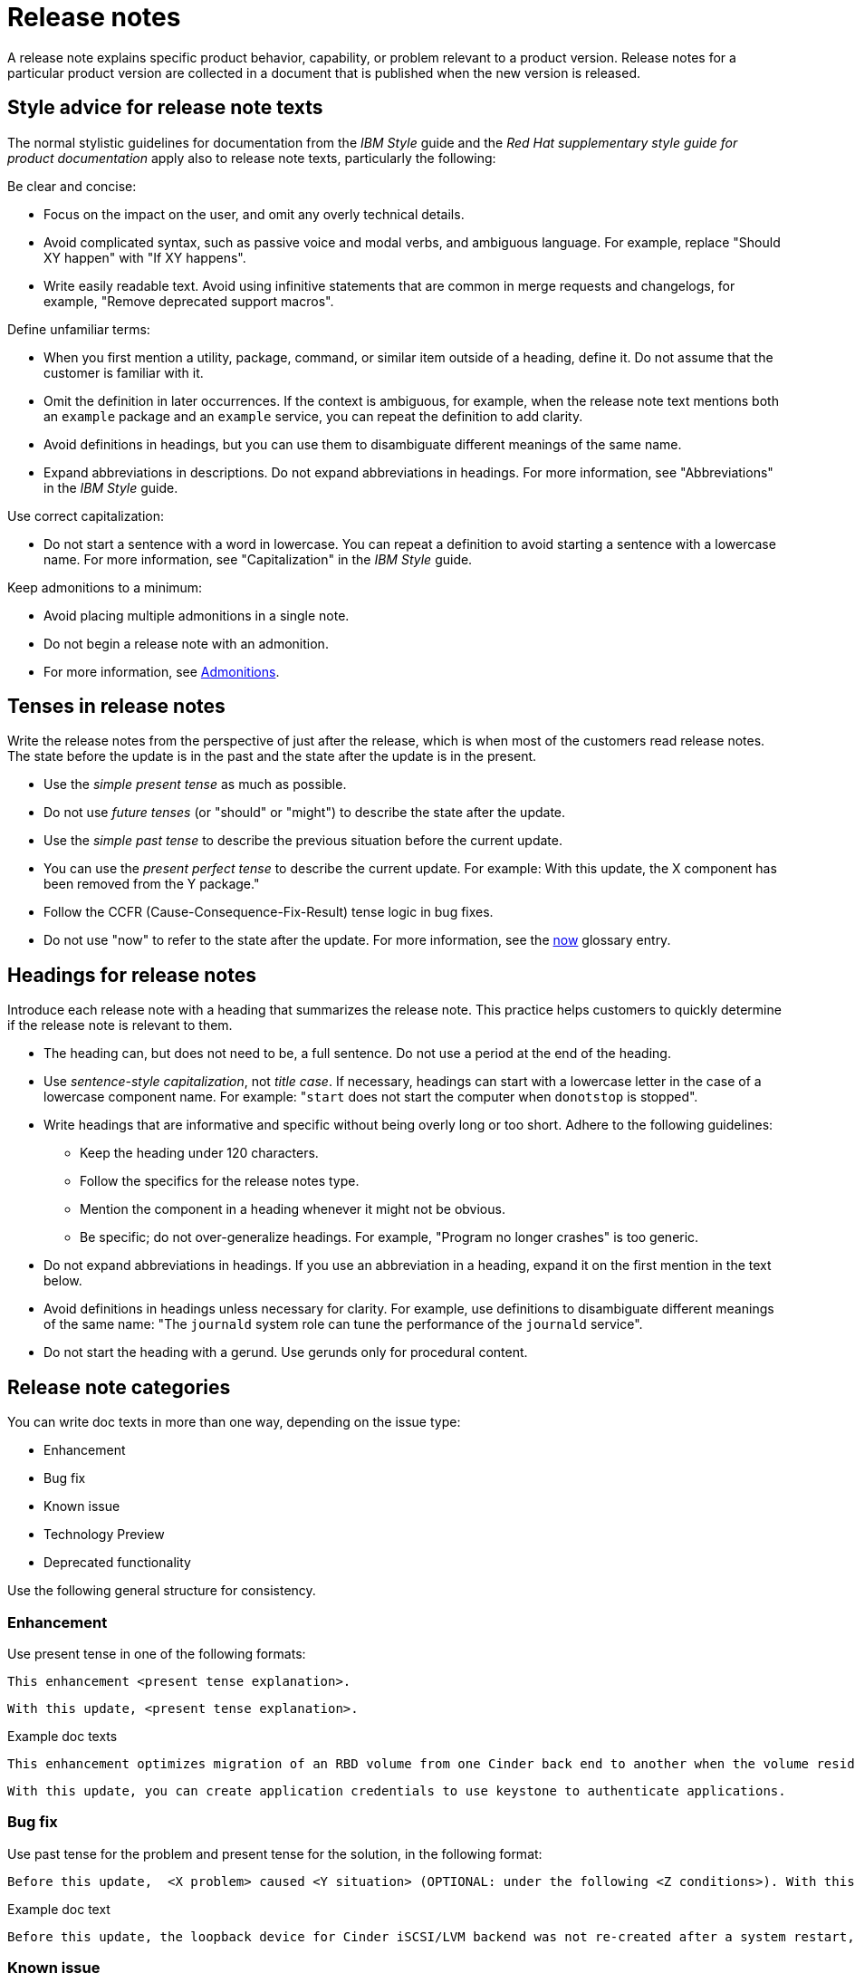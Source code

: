 [[release-notes]]
= Release notes

A release note explains specific product behavior, capability, or problem relevant to a product version. Release notes for a particular product version are collected in a document that is published when the new version is released.

[[style-advice-for-release-note-texts]]
== Style advice for release note texts

The normal stylistic guidelines for documentation from the _IBM Style_ guide and the _Red Hat supplementary style guide for product documentation_ apply also to release note texts, particularly the following:

Be clear and concise:

* Focus on the impact on the user, and omit any overly technical details.
* Avoid complicated syntax, such as passive voice and modal verbs, and ambiguous language. For example, replace "Should XY happen" with "If XY happens".
* Write easily readable text. Avoid using infinitive statements that are common in merge requests and changelogs, for example, "Remove deprecated support macros".

Define unfamiliar terms:

* When you first mention a utility, package, command, or similar item outside of a heading, define it. Do not assume that the customer is familiar with it.
* Omit the definition in later occurrences. If the context is ambiguous, for example, when the release note text mentions both an `example` package and an `example` service, you can repeat the definition to add clarity.
* Avoid definitions in headings, but you can use them to disambiguate different meanings of the same name.
* Expand abbreviations in descriptions. Do not expand abbreviations in headings. For more information, see "Abbreviations" in the _IBM Style_ guide.

Use correct capitalization:

* Do not start a sentence with a word in lowercase. You can repeat a definition to avoid starting a sentence with a lowercase name. For more information, see "Capitalization" in the _IBM Style_ guide.

Keep admonitions to a minimum:

* Avoid placing multiple admonitions in a single note.
* Do not begin a release note with an admonition.
* For more information, see xref:admonitions[Admonitions].


[[tenses-in-release-notes]]
== Tenses in release notes

Write the release notes from the perspective of just after the release, which is when most of the customers read release notes. The state before the update is in the past and the state after the update is in the present.

* Use the _simple present tense_ as much as possible.
* Do not use _future tenses_ (or "should" or "might") to describe the state after the update.
* Use the _simple past tense_ to describe the previous situation before the current update.
* You can use the _present perfect tense_ to describe the current update. For example: 
With this update, the X component has been removed from the Y package."
* Follow the CCFR (Cause-Consequence-Fix-Result) tense logic in bug fixes.
* Do not use "now" to refer to the state after the update. For more information, see the xref:now[now] glossary entry.

[[headings-for-release-notes]]
== Headings for release notes

Introduce each release note with a heading that summarizes the release note. This practice helps customers to quickly determine if the release note is relevant to them.

* The heading can, but does not need to be, a full sentence. Do not use a period at the end of the heading.
* Use _sentence-style capitalization_, not _title case_. If necessary, headings can start with a lowercase letter in the case of a lowercase component name. For example: "```start``` does not start the computer when `donotstop` is stopped".

* Write headings that are informative and specific without being overly long or too short. Adhere to the following guidelines:
** Keep the heading under 120 characters.
** Follow the specifics for the release notes type.
** Mention the component in a heading whenever it might not be obvious.
** Be specific; do not over-generalize headings. For example, "Program no longer crashes" is too generic.

* Do not expand abbreviations in headings. If you use an abbreviation in a heading, expand it on the first mention in the text below.
* Avoid definitions in headings unless necessary for clarity. For example, use definitions to disambiguate different meanings of the same name: "The `journald` system role can tune the performance of the `journald` service".
* Do not start the heading with a gerund. Use gerunds only for procedural content.

== Release note categories

You can write doc texts in more than one way, depending on the issue type:

* Enhancement
* Bug fix
* Known issue
* Technology Preview
* Deprecated functionality

Use the following general structure for consistency.

=== Enhancement

Use present tense in one of the following formats:
----
This enhancement <present tense explanation>.
----
----
With this update, <present tense explanation>.
----
.Example doc texts
----
This enhancement optimizes migration of an RBD volume from one Cinder back end to another when the volume resides within the same Ceph cluster. If both volumes are in the same Ceph cluster, Ceph performs data migration instead of the cinder-volume process. This reduces migration time.
----
----
With this update, you can create application credentials to use keystone to authenticate applications.
----

=== Bug fix

Use past tense for the problem and present tense for the solution, in the following format:
----
Before this update,  <X problem> caused <Y situation> (OPTIONAL: under the following <Z conditions>). With this update, <fix> resolves the issue (OPTIONAL: and <agent> can <perform operation> successfully).
----
.Example doc text
----
Before this update, the loopback device for Cinder iSCSI/LVM backend was not re-created after a system restart, which prevented the cinder-volume service from restarting. With this update, a systemd service re-creates the loopback device and the Cinder iSCSI/LVM backend persists after a restart.
----

=== Known issue

Use present tense for the issue and the imperative form for the workaround in the following format:
----
There is currently a known issue <present tense explanation> under <X conditions>.

Workaround: <workaround>.
----
.Example doc text
----
Currently, you cannot use Orchestration (heat) templates with the director to deploy an overcloud that requires NFS as an Image service (glance) back end. There is currently no workaround for this issue.
----
----
The Compute services (nova) might fail to deploy because the `nova_wait_for_compute_service` script is unable to query the Nova API. If a remote container image registry is used outside of the undercloud, the Nova API service might not finish deploying in time.
Workaround: Rerun the deployment command, or use a local container image registry on the undercloud.
----

=== Technology Preview

For guidance and the template text to use for Technology Preview features, see the xref:technology-preview-guidance[Technology Preview] section.

[[deprecated-and-removed-features]]
=== Deprecated and removed features

Documenting the deprecation and removal stages of software features requires careful and precise communication.
Highlight the following stages to users:

* Plan to deprecate
* Deprecate
* Plan to remove
* Remove

When alternatives to or workarounds for deprecated features are available, clearly inform users about them.

==== Referring to releases in deprecation and removal notices
In general, avoid definitive statements about specific releases, release versions, or dates for deprecation or removal.
When possible, use the phrase "is planned for a future release" because it accounts for the possibility of changes to the planned deprecation or removal timeline.

If you must be specific about a release, use provisional language to reflect the fluid nature of development plans and to acknowledge the potential for plans to change.
For example, if you must cite a specific version, rather than stating "<x> will be deprecated in version 4.16", use "It is currently planned for <x> to be deprecated in version 4.16".
Alternatively, if you must cite a deprecation or removal timeline and you want to avoid citing a specific release number, use a phrase such as "<x> is planned to be deprecated in the next release".

==== Deprecation notice template
[subs="+quotes"]
----
In __<product_name> <release>__, __<name_of_capability_or_feature>__ is deprecated and is planned to be removed in the __<deprecation_timeline>__. Red{nbsp}Hat will provide bug fixes and support for this feature during the current release lifecycle, but this feature will no longer receive enhancements and will be removed. As an alternative to __<name_of_capability_or_feature>__, you can use __<alternative_capability_or_feature_if_available>__ instead.
----

.Example deprecation notice doc text
----
In Red{nbsp}Hat OpenStack Platform (RHOSP) 14, the director graphical user interface is deprecated and is planned to be removed in a future release. Red{nbsp}Hat will provide bug fixes and support for this feature during the current release lifecycle, but this feature will no longer receive enhancements and will be removed.
----

==== Removal notice template
[subs="+quotes"]
----
In __<product_name> <current_release>__, __<name of capability or feature>__ has been removed. Bug fixes and support are provided only through the end of the __<previous_release>__ lifecycle. As an alternative to __<name_of_capability_or_feature>__, you can use __<alternative_capability_or_feature_if_available>__ instead.
----
.Example removal notice doc text
----
In Red{nbsp}Hat OpenStack Platform (RHOSP) 16, the Data Processing service (sahara) has been removed. Bug fixes and support are provided only through the end of the RHOSP 15 lifecycle.
----


// TODO: Add new style entries alphabetically in this file
